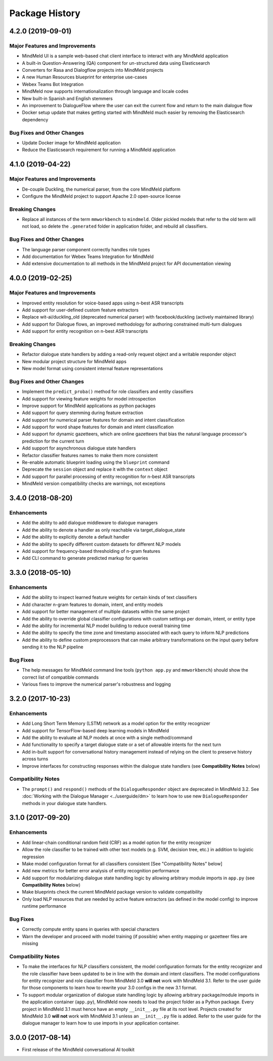 Package History
===============

4.2.0 (2019-09-01)
------------------

Major Features and Improvements
^^^^^^^^^^^^^^^^^^^^^^^^^^^^^^^

- MindMeld UI is a sample web-based chat client interface to interact with any MindMeld application

- A built-in Question-Answering (QA) component for un-structured data using Elasticsearch

- Converters for Rasa and Dialogflow projects into MindMeld projects

- A new Human Resources blueprint for enterprise use-cases

- Webex Teams Bot Integration

- MindMeld now supports internationalization through language and locale codes

- New built-in Spanish and English stemmers

- An improvement to DialogueFlow where the user can exit the current flow and return to the main dialogue flow

- Docker setup update that makes getting started with MindMeld much easier by removing the Elasticsearch dependency


Bug Fixes and Other Changes
^^^^^^^^^^^^^^^^^^^^^^^^^^^

- Update Docker image for MindMeld application

- Reduce the Elasticsearch requirement for running a MindMeld application


4.1.0 (2019-04-22)
------------------

Major Features and Improvements
^^^^^^^^^^^^^^^^^^^^^^^^^^^^^^^

- De-couple Duckling, the numerical parser, from the core MindMeld platform

- Configure the MindMeld project to support Apache 2.0 open-source license


Breaking Changes
^^^^^^^^^^^^^^^^

- Replace all instances of the term ``mmworkbench`` to ``mindmeld``. Older pickled models that refer to the old term will not load, so delete the ``.generated`` folder in application folder, and rebuild all classifiers.


Bug Fixes and Other Changes
^^^^^^^^^^^^^^^^^^^^^^^^^^^

- The language parser component correctly handles role types

- Add documentation for Webex Teams Integration for MindMeld

- Add extensive documentation to all methods in the MindMeld project for API documentation viewing


4.0.0 (2019-02-25)
------------------

Major Features and Improvements
^^^^^^^^^^^^^^^^^^^^^^^^^^^^^^^

- Improved entity resolution for voice-based apps using n-best ASR transcripts

- Add support for user-defined custom feature extractors

- Replace wit-ai/duckling_old (deprecated numerical parser) with facebook/duckling (actively maintained library)

- Add support for Dialogue flows, an improved methodology for authoring constrained multi-turn dialogues

- Add support for entity recognition on n-best ASR transcripts


Breaking Changes
^^^^^^^^^^^^^^^^

- Refactor dialogue state handlers by adding a read-only request object and a writable responder object

- New modular project structure for MindMeld apps

- New model format using consistent internal feature representations



Bug Fixes and Other Changes
^^^^^^^^^^^^^^^^^^^^^^^^^^^

- Implement the ``predict_proba()`` method for role classifiers and entity classifiers

- Add support for viewing feature weights for model introspection

- Improve support for MindMeld applications as python packages

- Add support for query stemming during feature extraction

- Add support for numerical parser features for domain and intent classification

- Add support for word shape features for domain and intent classification

- Add support for dynamic gazetteers, which are online gazetteers that bias the natural language processor's prediction for the current turn

- Add support for asynchronous dialogue state handlers

- Refactor classifier features names to make them more consistent

- Re-enable automatic blueprint loading using the ``blueprint`` command

- Deprecate the ``session`` object and replace it with the ``context`` object

- Add support for parallel processing of entity recognition for n-best ASR transcripts

- MindMeld version compatibility checks are warnings, not exceptions


3.4.0 (2018-08-20)
------------------

Enhancements
^^^^^^^^^^^^

- Add the ability to add dialogue middleware to dialogue managers

- Add the ability to denote a handler as only reachable via target_dialogue_state

- Add the ability to explicitly denote a default handler

- Add the ability to specify different custom datasets for different NLP models

- Add support for frequency-based thresholding of n-gram features

- Add CLI command to generate predicted markup for queries

3.3.0 (2018-05-10)
------------------

Enhancements
^^^^^^^^^^^^

- Add the ability to inspect learned feature weights for certain kinds of text classifiers

- Add character n-gram features to domain, intent, and entity models

- Add support for better management of multiple datasets within the same project

- Add the ability to override global classifier configurations with custom settings per domain, intent, or entity type

- Add the ability for incremental NLP model building to reduce overall training time

- Add the ability to specify the time zone and timestamp associated with each query to inform NLP predictions

- Add the ability to define custom preprocessors that can make arbitrary transformations on the input query before sending it to the NLP pipeline

Bug Fixes
^^^^^^^^^

- The help messages for MindMeld command line tools (``python app.py`` and ``mmworkbench``) should show the correct list of compatible commands

- Various fixes to improve the numerical parser's robustness and logging


3.2.0 (2017-10-23)
------------------

Enhancements
^^^^^^^^^^^^

- Add Long Short Term Memory (LSTM) network as a model option for the entity recognizer

- Add support for TensorFlow-based deep learning models in MindMeld

- Add the ability to evaluate all NLP models at once with a single method/command

- Add functionality to specify a target dialogue state or a set of allowable intents for the next turn

- Add in-built support for conversational history management instead of relying on the client to preserve history across turns

- Improve interfaces for constructing responses within the dialogue state handlers (see **Compatibility Notes** below)


Compatibility Notes
^^^^^^^^^^^^^^^^^^^

- The ``prompt()`` and ``respond()`` methods of the ``DialogueResponder`` object are deprecated in MindMeld 3.2. See :doc:`Working with the Dialogue Manager <../userguide/dm>` to learn how to use new ``DialogueResponder`` methods in your dialogue state handlers.

3.1.0 (2017-09-20)
------------------

Enhancements
^^^^^^^^^^^^

- Add linear-chain conditional random field (CRF) as a model option for the entity recognizer

- Allow the role classifier to be trained with other text models (e.g. SVM, decision tree, etc.) in addition to logistic regression

- Make model configuration format for all classifiers consistent [See "Compatibility Notes" below]

- Add new metrics for better error analysis of entity recognition performance

- Add support for modularizing dialogue state handling logic by allowing arbitrary module imports in ``app.py`` (see **Compatibility Notes** below)

- Make blueprints check the current MindMeld package version to validate compatibility

- Only load NLP resources that are needed by active feature extractors (as defined in the model config) to improve runtime performance

Bug Fixes
^^^^^^^^^

- Correctly compute entity spans in queries with special characters

- Warn the developer and proceed with model training (if possible) when entity mapping or gazetteer files are missing

Compatibility Notes
^^^^^^^^^^^^^^^^^^^

- To make the interfaces for NLP classifiers consistent, the model configuration formats for the entity recognizer and the role classifier have been updated to be in line with the domain and intent classifiers. The model configurations for entity recognizer and role classifier from MindMeld 3.0 **will not** work with MindMeld 3.1. Refer to the user guide for those components to learn how to rewrite your 3.0 configs in the new 3.1 format.

- To support modular organization of dialogue state handling logic by allowing arbitrary package/module imports in the application container (``app.py``), MindMeld now needs to load the project folder as a Python package. Every project in MindMeld 3.1 must hence have an empty ``__init__.py`` file at its root level. Projects created for MindMeld 3.0 **will not** work with MindMeld 3.1 unless an ``__init__.py`` file is added. Refer to the user guide for the dialogue manager to learn how to use imports in your application container.


3.0.0 (2017-08-14)
------------------

* First release of the MindMeld conversational AI toolkit
